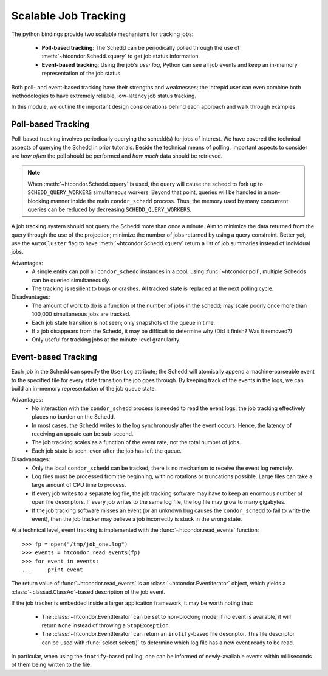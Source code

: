 
Scalable Job Tracking
=====================

The python bindings provide two scalable mechanisms for tracking jobs:

   * **Poll-based tracking**: The Schedd can be periodically polled
     through the use of :meth:`~htcondor.Schedd.xquery` to get job
     status information.
   * **Event-based tracking**: Using the job's *user log*, Python can
     see all job events and keep an in-memory representation of the
     job status.

Both poll- and event-based tracking have their strengths and weaknesses; the
intrepid user can even combine both methodologies to have extremely reliable,
low-latency job status tracking.

In this module, we outline the important design considerations behind each
approach and walk through examples.

Poll-based Tracking
^^^^^^^^^^^^^^^^^^^

Poll-based tracking involves periodically querying the schedd(s) for jobs of interest.
We have covered the technical aspects of querying the Schedd in prior tutorials.
Beside the technical means of polling, important aspects to consider are *how often*
the poll should be performed and *how much* data should be retrieved.

.. note:: When :meth:`~htcondor.Schedd.xquery` is used, the query will cause the schedd to fork
   up to ``SCHEDD_QUERY_WORKERS`` simultaneous workers.  Beyond that point, queries will
   be handled in a non-blocking manner inside the main ``condor_schedd`` process.  Thus, the
   memory used by many concurrent queries can be reduced by decreasing ``SCHEDD_QUERY_WORKERS``.

A job tracking system should not query the Schedd more than once a minute.  Aim to minimize the
data returned from the query through the use of the projection; minimize the number of jobs returned
by using a query constraint.  Better yet, use the ``AutoCluster`` flag to have :meth:`~htcondor.Schedd.xquery`
return a list of job summaries instead of individual jobs.

Advantages:
   *  A single entity can poll all ``condor_schedd`` instances in a pool; using :func:`~htcondor.poll`,
      multiple Schedds can be queried simultaneously.
   *  The tracking is resilient to bugs or crashes.  All tracked state is replaced at the next polling
      cycle.

Disadvantages:
   *  The amount of work to do is a function of the number of jobs in the schedd; may scale poorly
      once more than 100,000 simultaneous jobs are tracked.
   *  Each job state transition is not seen; only snapshots of the queue in time.
   *  If a job disappears from the Schedd, it may be difficult to determine why (Did it finish?  Was
      it removed?)
   *  Only useful for tracking jobs at the minute-level granularity.


Event-based Tracking
^^^^^^^^^^^^^^^^^^^^

Each job in the Schedd can specify the ``UserLog`` attribute; the Schedd will atomically append a
machine-parseable event to the specified file for every state transition the job goes through.
By keeping track of the events in the logs, we can build an in-memory representation of the job
queue state.

Advantages:
   *  No interaction with the ``condor_schedd`` process is needed to read the event logs; the job
      tracking effectively places no burden on the Schedd.
   *  In most cases, the Schedd writes to the log synchronously after the event occurs.  Hence, the
      latency of receiving an update can be sub-second.
   *  The job tracking scales as a function of the event rate, not the total number of jobs.
   *  Each job state is seen, even after the job has left the queue.

Disadvantages:
   *  Only the local ``condor_schedd`` can be tracked; there is no mechanism to receive the event
      log remotely.
   *  Log files must be processed from the beginning, with no rotations or truncations possible.
      Large files can take a large amount of CPU time to process.
   *  If every job writes to a separate log file, the job tracking software may have to keep an
      enormous number of open file descriptors.  If every job writes to the same log file, the
      log file may grow to many gigabytes.
   *  If the job tracking software misses an event (or an unknown bug causes the ``condor_schedd``
      to fail to write the event), then the job tracker may believe a job incorrectly is stuck
      in the wrong state.

At a technical level, event tracking is implemented with the :func:`~htcondor.read_events` function::

   >>> fp = open("/tmp/job_one.log")
   >>> events = htcondor.read_events(fp)
   >>> for event in events:
   ...     print event

The return value of :func:`~htcondor.read_events` is an :class:`~htcondor.EventIterator` object,
which yields a :class:`~classad.ClassAd`-based description of the job event.

If the job tracker is embedded inside a larger application framework, it may be worth noting
that:

   *  The :class:`~htcondor.EventIterator` can be set to non-blocking mode; if no event is available,
      it will return ``None`` instead of throwing a ``StopException``.
   *  The :class:`~htcondor.EventIterator` can return an ``inotify``-based file descriptor.  This
      file descriptor can be used with :func:`select.select()` to determine which log file has a
      new event ready to be read.

In particular, when using the ``inotify``-based polling, one can be informed of newly-available
events within milliseconds of them being written to the file.

